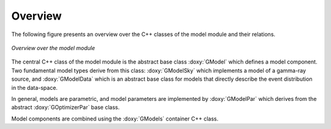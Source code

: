 Overview
========

The following figure presents an overview over the C++ classes of the model
module and their relations.

.. _fig_uml_model:

.. figure:: uml_model.png
   :align: center
   :width: 100%

   *Overview over the model module*

The central C++ class of the model module is the abstract base class
:doxy:`GModel` which defines a model component. Two fundamental model types
derive from this class: :doxy:`GModelSky` which implements a model of a
gamma-ray source, and :doxy:`GModelData` which is an abstract base class for
models that directly describe the event distribution in the data-space.

In general, models are parametric, and model parameters are implemented by
:doxy:`GModelPar` which derives from the abstract :doxy:`GOptimizerPar`
base class.

Model components are combined using the :doxy:`GModels` container C++ class.
